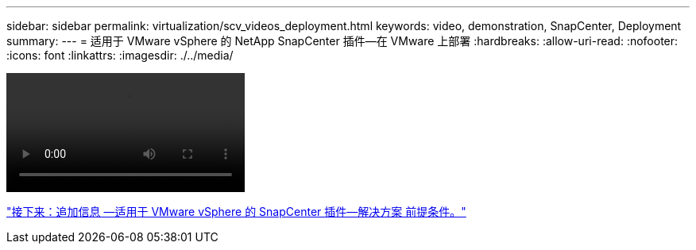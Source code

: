 ---
sidebar: sidebar 
permalink: virtualization/scv_videos_deployment.html 
keywords: video, demonstration, SnapCenter, Deployment 
summary:  
---
= 适用于 VMware vSphere 的 NetApp SnapCenter 插件—在 VMware 上部署
:hardbreaks:
:allow-uri-read: 
:nofooter: 
:icons: font
:linkattrs: 
:imagesdir: ./../media/


video::scv_deployment.mp4[]
link:scv_videos_prerequisites.html["接下来：追加信息 —适用于 VMware vSphere 的 SnapCenter 插件—解决方案 前提条件。"]
